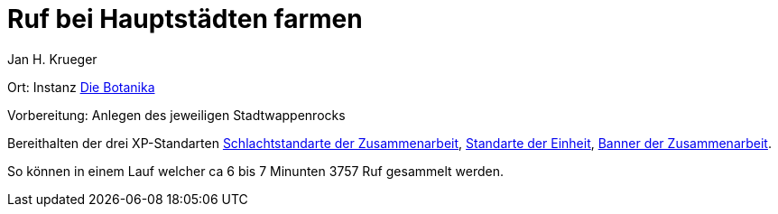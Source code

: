 = {subject}
Jan H. Krueger
:subject: Ruf bei Hauptstädten farmen
:doctype: article
:confidentiality: Open
:listing-caption: Listing
:toc:
:toclevels: 3

Ort: Instanz https://www.wowhead.com/de/zone=3847/die-botanika[Die Botanika]

Vorbereitung: Anlegen des jeweiligen Stadtwappenrocks

Bereithalten der drei XP-Standarten
https://www.wowhead.com/de/item=64399/schlachtstandarte-der-zusammenarbeit[Schlachtstandarte der Zusammenarbeit], https://www.wowhead.com/de/item=64398/standarte-der-einheit[Standarte der Einheit], https://www.wowhead.com/de/item=64400/banner-der-zusammenarbeit[Banner der Zusammenarbeit].

So können in einem Lauf welcher ca 6 bis 7 Minunten 3757 Ruf gesammelt werden.
